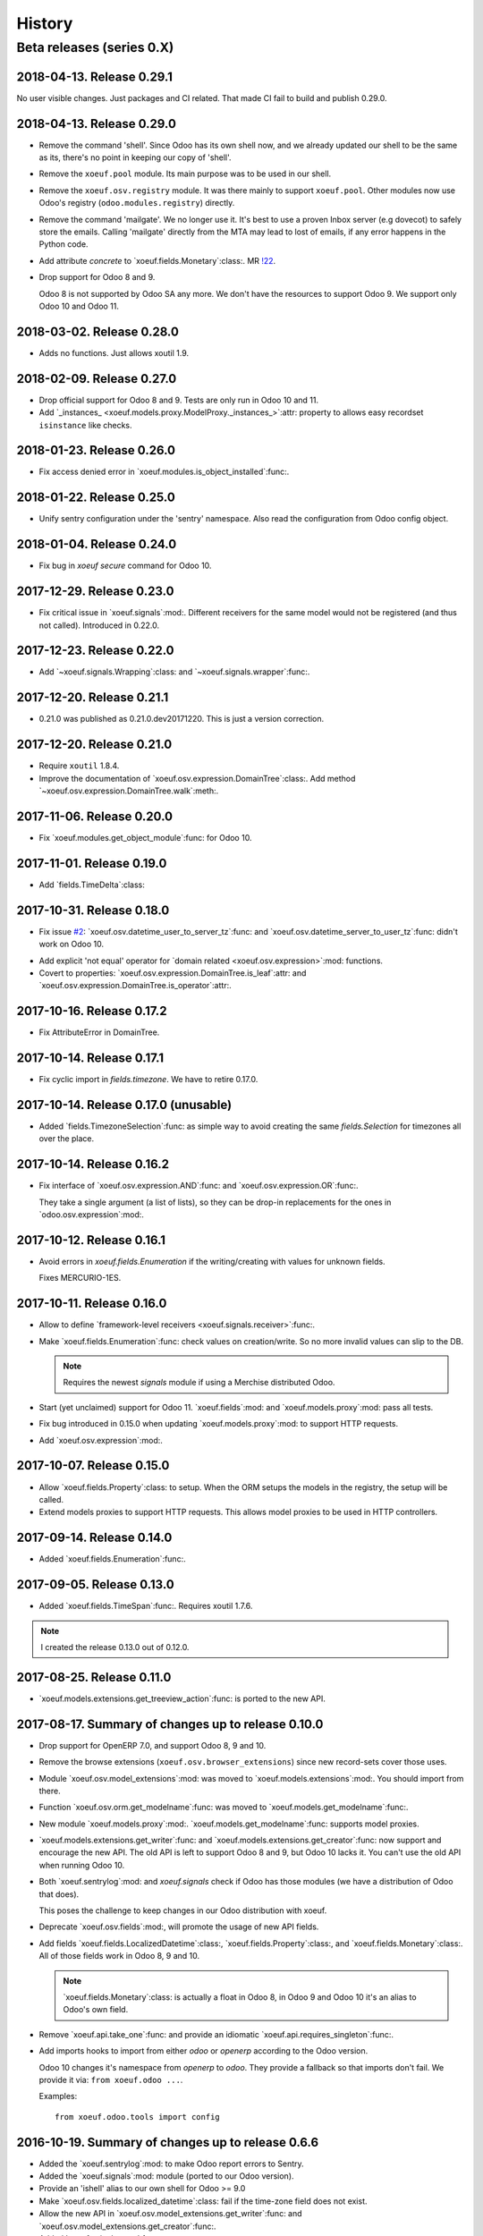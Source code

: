 =========
 History
=========

Beta releases (series 0.X)
==========================

2018-04-13. Release 0.29.1
--------------------------

No user visible changes.  Just packages and CI related.  That made CI fail to
build and publish 0.29.0.


2018-04-13.  Release 0.29.0
---------------------------

- Remove the command 'shell'.  Since Odoo has its own shell now, and we
  already updated our shell to be the same as its, there's no point in keeping
  our copy of 'shell'.

- Remove the ``xoeuf.pool`` module.  Its main purpose was to be used in our
  shell.

- Remove the ``xoeuf.osv.registry`` module.  It was there mainly to support
  ``xoeuf.pool``.  Other modules now use Odoo's registry
  (``odoo.modules.registry``) directly.

- Remove the command 'mailgate'.  We no longer use it.  It's best to use a
  proven Inbox server (e.g dovecot) to safely store the emails.  Calling
  'mailgate' directly from the MTA may lead to lost of emails, if any error
  happens in the Python code.

- Add attribute `concrete` to `xoeuf.fields.Monetary`:class:.  MR `!22`_.

- Drop support for Odoo 8 and 9.

  Odoo 8 is not supported by Odoo SA any more.  We don't have the resources to
  support Odoo 9.  We support only Odoo 10 and Odoo 11.

.. _!22: https://gitlab.lahavane.com/mercurio/xoeuf/merge_requests/22


2018-03-02. Release 0.28.0
--------------------------

- Adds no functions.  Just allows xoutil 1.9.


2018-02-09. Release 0.27.0
--------------------------

- Drop official support for Odoo 8 and 9.  Tests are only run in Odoo 10
  and 11.

- Add `_instances_ <xoeuf.models.proxy.ModelProxy._instances_>`:attr: property
  to allows easy recordset ``isinstance`` like checks.


2018-01-23. Release 0.26.0
--------------------------

- Fix access denied error in `xoeuf.modules.is_object_installed`:func:.


2018-01-22. Release 0.25.0
--------------------------

- Unify sentry configuration under the 'sentry' namespace.  Also read the
  configuration from Odoo config object.


2018-01-04. Release 0.24.0
--------------------------

- Fix bug in `xoeuf secure` command for Odoo 10.


2017-12-29.  Release 0.23.0
---------------------------

- Fix critical issue in `xoeuf.signals`:mod:.  Different receivers for the
  same model would not be registered (and thus not called).  Introduced in
  0.22.0.


2017-12-23. Release 0.22.0
--------------------------

- Add `~xoeuf.signals.Wrapping`:class: and `~xoeuf.signals.wrapper`:func:.


2017-12-20.  Release 0.21.1
---------------------------

- 0.21.0 was published as 0.21.0.dev20171220.  This is just a version
  correction.


2017-12-20.  Release 0.21.0
---------------------------

- Require ``xoutil`` 1.8.4.

- Improve the documentation of `xoeuf.osv.expression.DomainTree`:class:.  Add
  method `~xoeuf.osv.expression.DomainTree.walk`:meth:.


2017-11-06.  Release 0.20.0
---------------------------

- Fix `xoeuf.modules.get_object_module`:func: for Odoo 10.


2017-11-01. Release 0.19.0
--------------------------

- Add `fields.TimeDelta`:class:


2017-10-31. Release 0.18.0
--------------------------

- Fix issue `#2`_: `xoeuf.osv.datetime_user_to_server_tz`:func: and
  `xoeuf.osv.datetime_server_to_user_tz`:func: didn't work on Odoo 10.


.. _#2: https://gitlab.lahavane.com/mercurio/xoeuf/issues/2

- Add explicit 'not equal' operator for `domain related
  <xoeuf.osv.expression>`:mod: functions.

- Covert to properties: `xoeuf.osv.expression.DomainTree.is_leaf`:attr: and
  `xoeuf.osv.expression.DomainTree.is_operator`:attr:.


2017-10-16. Release 0.17.2
--------------------------

- Fix AttributeError in DomainTree.


2017-10-14. Release 0.17.1
--------------------------

- Fix cyclic import in `fields.timezone`.  We have to retire 0.17.0.


2017-10-14. Release 0.17.0 (unusable)
-------------------------------------

- Added `fields.TimezoneSelection`:func: as simple way to avoid creating the
  same `fields.Selection` for timezones all over the place.


2017-10-14. Release 0.16.2
--------------------------

- Fix interface of `xoeuf.osv.expression.AND`:func: and
  `xoeuf.osv.expression.OR`:func:.

  They take a single argument (a list of lists), so they can be drop-in
  replacements for the ones in `odoo.osv.expression`:mod:.


2017-10-12. Release 0.16.1
--------------------------

- Avoid errors in `xoeuf.fields.Enumeration` if the writing/creating with
  values for unknown fields.

  Fixes MERCURIO-1ES.


2017-10-11. Release 0.16.0
--------------------------

- Allow to define `framework-level receivers <xoeuf.signals.receiver>`:func:.

- Make `xoeuf.fields.Enumeration`:func: check values on creation/write.  So no
  more invalid values can slip to the DB.

  .. note:: Requires the newest `signals` module if using a Merchise
            distributed Odoo.

- Start (yet unclaimed) support for Odoo 11.  `xoeuf.fields`:mod: and
  `xoeuf.models.proxy`:mod: pass all tests.

- Fix bug introduced in 0.15.0 when updating `xoeuf.models.proxy`:mod: to
  support HTTP requests.

- Add `xoeuf.osv.expression`:mod:.


2017-10-07.  Release 0.15.0
---------------------------

- Allow `xoeuf.fields.Property`:class: to setup.  When the ORM setups the
  models in the registry, the setup will be called.

- Extend models proxies to support HTTP requests.  This allows model proxies
  to be used in HTTP controllers.


2017-09-14.  Release 0.14.0
---------------------------

- Added `xoeuf.fields.Enumeration`:func:.



2017-09-05.  Release 0.13.0
---------------------------

- Added `xoeuf.fields.TimeSpan`:func:.  Requires xoutil 1.7.6.


.. note:: I created the release 0.13.0 out of 0.12.0.



2017-08-25. Release 0.11.0
--------------------------

- `xoeuf.models.extensions.get_treeview_action`:func: is ported to the new
  API.


2017-08-17.  Summary of changes up to release 0.10.0
----------------------------------------------------

- Drop support for OpenERP 7.0, and support Odoo 8, 9 and 10.

- Remove the browse extensions (``xoeuf.osv.browser_extensions``) since new
  record-sets cover those uses.

- Module `xoeuf.osv.model_extensions`:mod: was moved to
  `xoeuf.models.extensions`:mod:.  You should import from there.

- Function `xoeuf.osv.orm.get_modelname`:func: was moved to
  `xoeuf.models.get_modelname`:func:.

- New module `xoeuf.models.proxy`:mod:.  `xoeuf.models.get_modelname`:func:
  supports model proxies.

- `xoeuf.models.extensions.get_writer`:func: and
  `xoeuf.models.extensions.get_creator`:func: now support and encourage the
  new API.  The old API is left to support Odoo 8 and 9, but Odoo 10 lacks
  it.  You can't use the old API when running Odoo 10.

- Both `xoeuf.sentrylog`:mod: and `xoeuf.signals` check if Odoo has those
  modules (we have a distribution of Odoo that does).

  This poses the challenge to keep changes in our Odoo distribution with
  xoeuf.

- Deprecate `xoeuf.osv.fields`:mod:, will promote the usage of new API fields.

- Add fields `xoeuf.fields.LocalizedDatetime`:class:,
  `xoeuf.fields.Property`:class:, and `xoeuf.fields.Monetary`:class:.  All of
  those fields work in Odoo 8, 9 and 10.

  .. note:: `xoeuf.fields.Monetary`:class: is actually a float in Odoo 8, in
     Odoo 9 and Odoo 10 it's an alias to Odoo's own field.

- Remove `xoeuf.api.take_one`:func: and provide an idiomatic
  `xoeuf.api.requires_singleton`:func:.

- Add imports hooks to import from either `odoo` or `openerp` according to the
  Odoo version.

  Odoo 10 changes it's namespace from `openerp` to `odoo`.  They provide a
  fallback so that imports don't fail.  We provide it via:
  ``from xoeuf.odoo ...``.

  Examples::

    from xoeuf.odoo.tools import config


2016-10-19. Summary of changes up to release 0.6.6
--------------------------------------------------

- Added the `xoeuf.sentrylog`:mod: to make Odoo report errors to Sentry.

- Added the `xoeuf.signals`:mod: module (ported to our Odoo version).

- Provide an 'ishell' alias to our own shell for Odoo >= 9.0

- Make `xoeuf.osv.fields.localized_datetime`:class: fail if the time-zone
  field does not exist.

- Allow the new API in `xoeuf.osv.model_extensions.get_writer`:func: and
  `xoeuf.osv.model_extensions.get_creator`:func:.

- Added `xoeuf.api.take_one`:func:.


2015-01-21. Release 0.5.0
-------------------------

.. note:: We start to record the history changes in this release.

   All items below are introduced in this release only.  Other features are
   simply introduced in earlier version.

   The pre-1.0 series will be always latest-is-best.  No fixes will be done to
   previous versions.

- Now `xoeuf` is capable to run Odoo (version 8.0).  `xoeuf` no longer
  requires the "``openerp``" distribution, to allow be installed along with
  Odoo.

  The new `xoeuf.api`:mod: module eases the task to write modules with are
  compatible with OpenERP 7.0 and Odoo 8.0.

- Add the documentation of `xoeuf.tools`:mod:.  Several functions were fixes
  and others were added.
